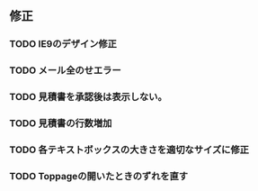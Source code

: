 
** 修正
*** TODO IE9のデザイン修正
*** TODO メール全のせエラー
*** TODO 見積書を承認後は表示しない。
*** TODO 見積書の行数増加
*** TODO 各テキストボックスの大きさを適切なサイズに修正
*** TODO Toppageの開いたときのずれを直す
